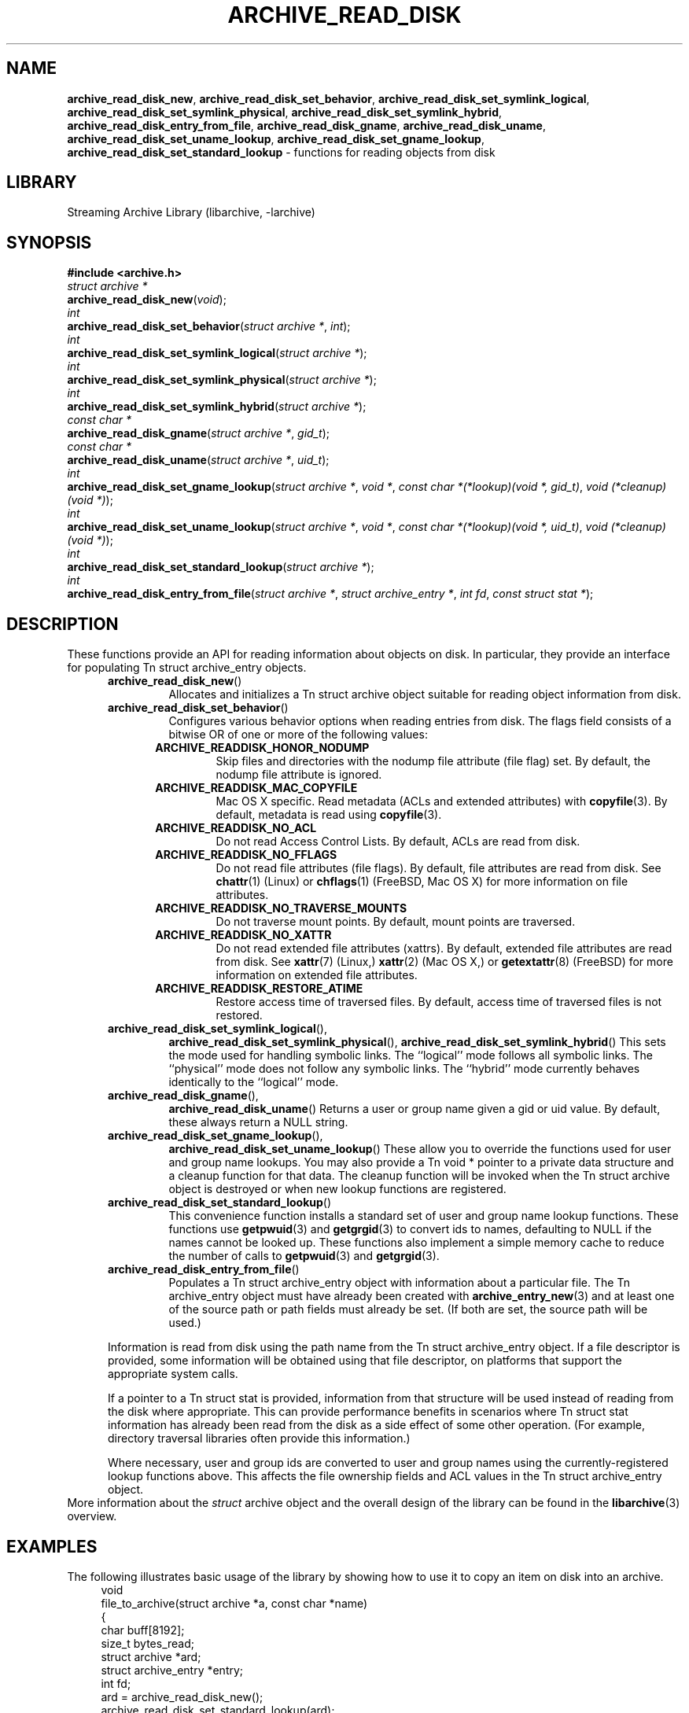 .TH ARCHIVE_READ_DISK 3 "April 3, 2017" ""
.SH NAME
.ad l
\fB\%archive_read_disk_new\fP,
\fB\%archive_read_disk_set_behavior\fP,
\fB\%archive_read_disk_set_symlink_logical\fP,
\fB\%archive_read_disk_set_symlink_physical\fP,
\fB\%archive_read_disk_set_symlink_hybrid\fP,
\fB\%archive_read_disk_entry_from_file\fP,
\fB\%archive_read_disk_gname\fP,
\fB\%archive_read_disk_uname\fP,
\fB\%archive_read_disk_set_uname_lookup\fP,
\fB\%archive_read_disk_set_gname_lookup\fP,
\fB\%archive_read_disk_set_standard_lookup\fP
\- functions for reading objects from disk
.SH LIBRARY
.ad l
Streaming Archive Library (libarchive, -larchive)
.SH SYNOPSIS
.ad l
\fB#include <archive.h>\fP
.br
\fIstruct archive *\fP
.br
\fB\%archive_read_disk_new\fP(\fI\%void\fP);
.br
\fIint\fP
.br
\fB\%archive_read_disk_set_behavior\fP(\fI\%struct\ archive\ *\fP, \fI\%int\fP);
.br
\fIint\fP
.br
\fB\%archive_read_disk_set_symlink_logical\fP(\fI\%struct\ archive\ *\fP);
.br
\fIint\fP
.br
\fB\%archive_read_disk_set_symlink_physical\fP(\fI\%struct\ archive\ *\fP);
.br
\fIint\fP
.br
\fB\%archive_read_disk_set_symlink_hybrid\fP(\fI\%struct\ archive\ *\fP);
.br
\fIconst char *\fP
.br
\fB\%archive_read_disk_gname\fP(\fI\%struct\ archive\ *\fP, \fI\%gid_t\fP);
.br
\fIconst char *\fP
.br
\fB\%archive_read_disk_uname\fP(\fI\%struct\ archive\ *\fP, \fI\%uid_t\fP);
.br
\fIint\fP
.br
\fB\%archive_read_disk_set_gname_lookup\fP(\fI\%struct\ archive\ *\fP, \fI\%void\ *\fP, \fI\%const\ char\ *(*lookup)(void\ *,\ gid_t)\fP, \fI\%void\ (*cleanup)(void\ *)\fP);
.br
\fIint\fP
.br
\fB\%archive_read_disk_set_uname_lookup\fP(\fI\%struct\ archive\ *\fP, \fI\%void\ *\fP, \fI\%const\ char\ *(*lookup)(void\ *,\ uid_t)\fP, \fI\%void\ (*cleanup)(void\ *)\fP);
.br
\fIint\fP
.br
\fB\%archive_read_disk_set_standard_lookup\fP(\fI\%struct\ archive\ *\fP);
.br
\fIint\fP
.br
\fB\%archive_read_disk_entry_from_file\fP(\fI\%struct\ archive\ *\fP, \fI\%struct\ archive_entry\ *\fP, \fI\%int\ fd\fP, \fI\%const\ struct\ stat\ *\fP);
.SH DESCRIPTION
.ad l
These functions provide an API for reading information about
objects on disk.
In particular, they provide an interface for populating
Tn struct archive_entry
objects.
.RS 5
.TP
\fB\%archive_read_disk_new\fP()
Allocates and initializes a
Tn struct archive
object suitable for reading object information from disk.
.TP
\fB\%archive_read_disk_set_behavior\fP()
Configures various behavior options when reading entries from disk.
The flags field consists of a bitwise OR of one or more of the
following values:
.RS 5
.TP
\fBARCHIVE_READDISK_HONOR_NODUMP\fP
Skip files and directories with the nodump file attribute (file flag) set.
By default, the nodump file attribute is ignored.
.TP
\fBARCHIVE_READDISK_MAC_COPYFILE\fP
Mac OS X specific.
Read metadata (ACLs and extended attributes) with
\fBcopyfile\fP(3).
By default, metadata is read using
\fBcopyfile\fP(3).
.TP
\fBARCHIVE_READDISK_NO_ACL\fP
Do not read Access Control Lists.
By default, ACLs are read from disk.
.TP
\fBARCHIVE_READDISK_NO_FFLAGS\fP
Do not read file attributes (file flags).
By default, file attributes are read from disk.
See
\fBchattr\fP(1)
(Linux)
or
\fBchflags\fP(1)
(FreeBSD, Mac OS X)
for more information on file attributes.
.TP
\fBARCHIVE_READDISK_NO_TRAVERSE_MOUNTS\fP
Do not traverse mount points.
By default, mount points are traversed.
.TP
\fBARCHIVE_READDISK_NO_XATTR\fP
Do not read extended file attributes (xattrs).
By default, extended file attributes are read from disk.
See
\fBxattr\fP(7)
(Linux,)
\fBxattr\fP(2)
(Mac OS X,)
or
\fBgetextattr\fP(8)
(FreeBSD)
for more information on extended file attributes.
.TP
\fBARCHIVE_READDISK_RESTORE_ATIME\fP
Restore access time of traversed files.
By default, access time of traversed files is not restored.
.RE
.TP
\fB\%archive_read_disk_set_symlink_logical\fP(),
\fB\%archive_read_disk_set_symlink_physical\fP(),
\fB\%archive_read_disk_set_symlink_hybrid\fP()
This sets the mode used for handling symbolic links.
The
``logical''
mode follows all symbolic links.
The
``physical''
mode does not follow any symbolic links.
The
``hybrid''
mode currently behaves identically to the
``logical''
mode.
.TP
\fB\%archive_read_disk_gname\fP(),
\fB\%archive_read_disk_uname\fP()
Returns a user or group name given a gid or uid value.
By default, these always return a NULL string.
.TP
\fB\%archive_read_disk_set_gname_lookup\fP(),
\fB\%archive_read_disk_set_uname_lookup\fP()
These allow you to override the functions used for
user and group name lookups.
You may also provide a
Tn void *
pointer to a private data structure and a cleanup function for
that data.
The cleanup function will be invoked when the
Tn struct archive
object is destroyed or when new lookup functions are registered.
.TP
\fB\%archive_read_disk_set_standard_lookup\fP()
This convenience function installs a standard set of user
and group name lookup functions.
These functions use
\fBgetpwuid\fP(3)
and
\fBgetgrgid\fP(3)
to convert ids to names, defaulting to NULL if the names cannot
be looked up.
These functions also implement a simple memory cache to reduce
the number of calls to
\fBgetpwuid\fP(3)
and
\fBgetgrgid\fP(3).
.TP
\fB\%archive_read_disk_entry_from_file\fP()
Populates a
Tn struct archive_entry
object with information about a particular file.
The
Tn archive_entry
object must have already been created with
\fBarchive_entry_new\fP(3)
and at least one of the source path or path fields must already be set.
(If both are set, the source path will be used.)
.PP
Information is read from disk using the path name from the
Tn struct archive_entry
object.
If a file descriptor is provided, some information will be obtained using
that file descriptor, on platforms that support the appropriate
system calls.
.PP
If a pointer to a
Tn struct stat
is provided, information from that structure will be used instead
of reading from the disk where appropriate.
This can provide performance benefits in scenarios where
Tn struct stat
information has already been read from the disk as a side effect
of some other operation.
(For example, directory traversal libraries often provide this information.)
.PP
Where necessary, user and group ids are converted to user and group names
using the currently-registered lookup functions above.
This affects the file ownership fields and ACL values in the
Tn struct archive_entry
object.
.RE
More information about the
\fIstruct\fP archive
object and the overall design of the library can be found in the
\fBlibarchive\fP(3)
overview.
.SH EXAMPLES
.ad l
The following illustrates basic usage of the library by
showing how to use it to copy an item on disk into an archive.
.RS 4
.nf
void
file_to_archive(struct archive *a, const char *name)
{
  char buff[8192];
  size_t bytes_read;
  struct archive *ard;
  struct archive_entry *entry;
  int fd;
  ard = archive_read_disk_new();
  archive_read_disk_set_standard_lookup(ard);
  entry = archive_entry_new();
  fd = open(name, O_RDONLY);
  if (fd < 0)
     return;
  archive_entry_copy_pathname(entry, name);
  archive_read_disk_entry_from_file(ard, entry, fd, NULL);
  archive_write_header(a, entry);
  while ((bytes_read = read(fd, buff, sizeof(buff))) > 0)
    archive_write_data(a, buff, bytes_read);
  archive_write_finish_entry(a);
  archive_read_free(ard);
  archive_entry_free(entry);
}
.RE
.SH RETURN VALUES
.ad l
Most functions return
\fBARCHIVE_OK\fP
(zero) on success, or one of several negative
error codes for errors.
Specific error codes include:
\fBARCHIVE_RETRY\fP
for operations that might succeed if retried,
\fBARCHIVE_WARN\fP
for unusual conditions that do not prevent further operations, and
\fBARCHIVE_FATAL\fP
for serious errors that make remaining operations impossible.
.PP
\fB\%archive_read_disk_new\fP()
returns a pointer to a newly-allocated
Tn struct archive
object or NULL if the allocation failed for any reason.
.PP
\fB\%archive_read_disk_gname\fP()
and
\fB\%archive_read_disk_uname\fP()
return
Tn const char *
pointers to the textual name or NULL if the lookup failed for any reason.
The returned pointer points to internal storage that
may be reused on the next call to either of these functions;
callers should copy the string if they need to continue accessing it.
.SH ERRORS
.ad l
Detailed error codes and textual descriptions are available from the
\fB\%archive_errno\fP()
and
\fB\%archive_error_string\fP()
functions.
.SH SEE ALSO
.ad l
\fBtar\fP(1),
\fBarchive_read\fP(3),
\fBarchive_util\fP(3),
\fBarchive_write\fP(3),
\fBarchive_write_disk\fP(3),
\fBlibarchive\fP(3)
.SH HISTORY
.ad l
The
\fB\%libarchive\fP
library first appeared in
FreeBSD 5.3.
The
\fB\%archive_read_disk\fP
interface was added to
\fB\%libarchive\fP 2.6
and first appeared in
FreeBSD 8.0.
.SH AUTHORS
.ad l
-nosplit
The
\fB\%libarchive\fP
library was written by
Tim Kientzle \%<kientzle@FreeBSD.org.>
.SH BUGS
.ad l
The
``standard''
user name and group name lookup functions are not the defaults because
\fBgetgrgid\fP(3)
and
\fBgetpwuid\fP(3)
are sometimes too large for particular applications.
The current design allows the application author to use a more
compact implementation when appropriate.
.PP
The full list of metadata read from disk by
\fB\%archive_read_disk_entry_from_file\fP()
is necessarily system-dependent.
.PP
The
\fB\%archive_read_disk_entry_from_file\fP()
function reads as much information as it can from disk.
Some method should be provided to limit this so that clients who
do not need ACLs, for instance, can avoid the extra work needed
to look up such information.
.PP
This API should provide a set of methods for walking a directory tree.
That would make it a direct parallel of the
\fBarchive_read\fP(3)
API.
When such methods are implemented, the
``hybrid''
symbolic link mode will make sense.
